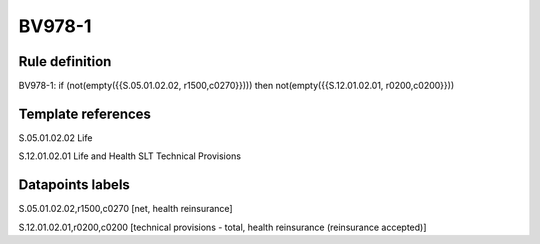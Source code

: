 =======
BV978-1
=======

Rule definition
---------------

BV978-1: if (not(empty({{S.05.01.02.02, r1500,c0270}}))) then not(empty({{S.12.01.02.01, r0200,c0200}}))


Template references
-------------------

S.05.01.02.02 Life

S.12.01.02.01 Life and Health SLT Technical Provisions


Datapoints labels
-----------------

S.05.01.02.02,r1500,c0270 [net, health reinsurance]

S.12.01.02.01,r0200,c0200 [technical provisions - total, health reinsurance (reinsurance accepted)]



